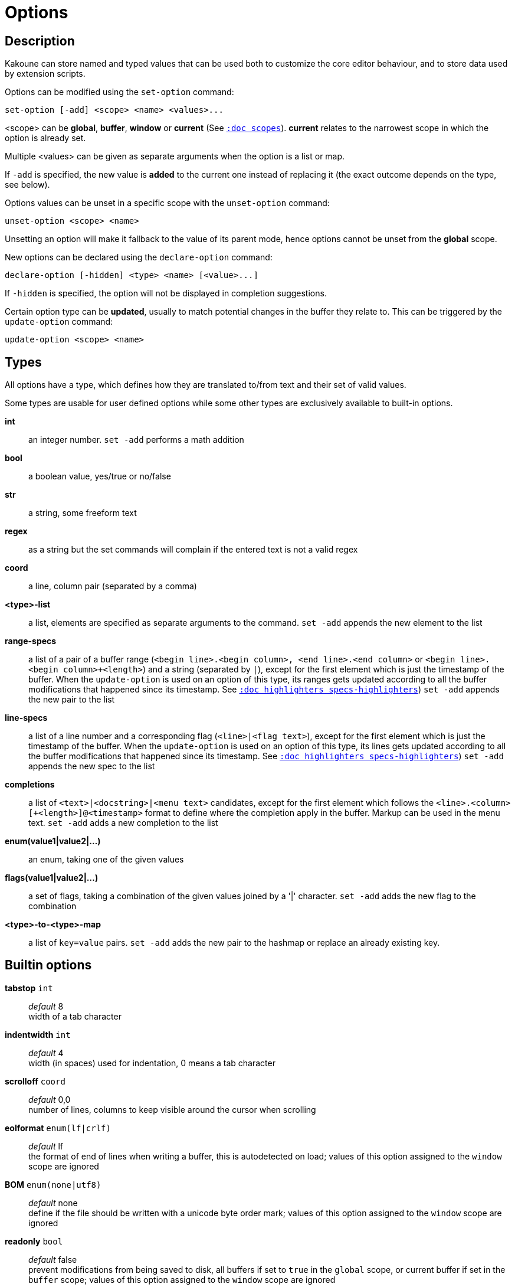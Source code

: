 = Options

== Description

Kakoune can store named and typed values that can be used both to
customize the core editor behaviour, and to store data used by extension
scripts.

[[set-option]]
Options can be modified using the `set-option` command:

--------------------------------------------
set-option [-add] <scope> <name> <values>...
--------------------------------------------

<scope> can be *global*, *buffer*, *window* or *current* (See
<<scopes#,`:doc scopes`>>). *current* relates to the narrowest scope in
which the option is already set.

Multiple <values> can be given as separate arguments when the option is a
list or map.

If `-add` is specified, the new value is *added* to the current one
instead of replacing it (the exact outcome depends on the type, see below).

[[unset-option]]
Options values can be unset in a specific scope with the `unset-option`
command:

---------------------------
unset-option <scope> <name>
---------------------------

Unsetting an option will make it fallback to the value of its parent mode,
hence options cannot be unset from the *global* scope.

[[declare-option]]
New options can be declared using the `declare-option` command:

---------------------------------------------------
declare-option [-hidden] <type> <name> [<value>...]
---------------------------------------------------

If `-hidden` is specified, the option will not be displayed in completion
suggestions.

[[update-option]]
Certain option type can be *updated*, usually to match potential changes
in the buffer they relate to. This can be triggered by the `update-option`
command:

----------------------------
update-option <scope> <name>
----------------------------

== Types

All options have a type, which defines how they are translated to/from
text and their set of valid values.

Some types are usable for user defined options while some other types
are exclusively available to built-in options.

*int*::
    an integer number.
    `set -add` performs a math addition

*bool*::
    a boolean value, yes/true or no/false

*str*::
    a string, some freeform text

*regex*::
    as a string but the set commands will complain if the entered text
    is not a valid regex

*coord*::
    a line, column pair (separated by a comma)

*<type>-list*::
    a list, elements are specified as separate arguments to the command.
    `set -add` appends the new element to the list

*range-specs*::
    a list of a pair of a buffer range (`<begin line>.<begin column>,
    <end line>.<end column>` or `<begin line>.<begin column>+<length>`)
    and a string (separated by `|`), except for the first element which
    is just the timestamp of the buffer. When the `update-option` is
    used on an option of this type, its ranges gets updated according
    to all the buffer modifications that happened since its timestamp.
    See <<highlighters#specs-highlighters,`:doc highlighters specs-highlighters`>>)
    `set -add` appends the new pair to the list

*line-specs*::
    a list of a line number and a corresponding flag (`<line>|<flag
    text>`), except for the first element which is just the timestamp
    of the buffer. When the `update-option` is used on an option of this
    type, its lines gets updated according to all the buffer modifications
    that happened since its timestamp.
    See <<highlighters#specs-highlighters,`:doc highlighters specs-highlighters`>>)
    `set -add` appends the new spec to the list

*completions*::
    a list of `<text>|<docstring>|<menu text>` candidates,
    except for the first element which follows the
    `<line>.<column>[+<length>]@<timestamp>` format to define where the
    completion apply in the buffer. Markup can be used in the menu text.
    `set -add` adds a new completion to the list

*enum(value1|value2|...)*::
    an enum, taking one of the given values

*flags(value1|value2|...)*::
    a set of flags, taking a combination of the given values joined by a
    '|' character.
    `set -add` adds the new flag to the combination

*<type>-to-<type>-map*::
    a list of `key=value` pairs.
    `set -add` adds the new pair to the hashmap or replace an already
    existing key.

== Builtin options

*tabstop* `int`::
    _default_ 8 +
    width of a tab character

*indentwidth* `int`::
    _default_ 4 +
    width (in spaces) used for indentation, 0 means a tab character

*scrolloff* `coord`::
    _default_ 0,0 +
    number of lines, columns to keep visible around the cursor when
    scrolling

*eolformat* `enum(lf|crlf)`::
    _default_ lf +
    the format of end of lines when writing a buffer, this is autodetected
    on load; values of this option assigned to the `window` scope are
    ignored

*BOM* `enum(none|utf8)`::
    _default_ none +
    define if the file should be written with a unicode byte order mark;
    values of this option assigned to the `window` scope are ignored

*readonly* `bool`::
    _default_ false +
    prevent modifications from being saved to disk, all buffers if set
    to `true` in the `global` scope, or current buffer if set in the
    `buffer` scope; values of this option assigned to the `window`
    scope are ignored

*incsearch* `bool`::
    _default_ true +
    execute search as it is typed

*aligntab* `bool`::
    _default_ false +
    use tabs for alignment command

*autoinfo* `flags(command|onkey|normal)`::
    _default_ command|onkey +
    display automatic information box in the enabled contexts

*auto_complete* `flags(insert|prompt)`::
    _default_ insert|prompt +
    automatically display possible completions in the enabled modes.

*ignored_files* `regex`::
    filenames matching this regex won't be considered as candidates
    on filename completion (except if the text being completed already
    matches it)

*disabled_hooks* `regex`::
    hooks whose group matches this regex won't be executed. For example
    indentation hooks can be disabled with `.*-indent`.
    (See <<hooks#disabling-hooks,`:doc hooks`>>)

*filetype* `str`::
    arbitrary string defining the type of the file. Filetype dependent
    actions should hook on this option changing for activation/deactivation

*path* `str-list`::
    _default_ ./:%/:/usr/include +
    directories to search for *gf* command and filenames completion
    `%/` represents the current buffer directory

*completers* `completer-list`::
    _default_ filename:word=all +
    completion engines to use for insert mode completion (they are tried
    in order until one generates candidates). Existing completers are:

    *word=all*, *word=buffer*:::
        which complete using words in all buffers (*word=all*)
        or only the current one (*word=buffer*)

    *filename*:::
        which tries to detect when a filename is being entered and
        provides completion based on local filesystem

    *line*:::
        which complete using lines in current buffer

    *option=<opt-name>*:::
        where *opt-name* is an option of type 'completions' whose
        contents will be used

*static_words* `str-list`::
    list of words that are always added to completion candidates
    when completing words in insert mode

*extra_word_chars* `codepoint-list`::
    a list of all additional codepoints that should be considered
    as word character.

*matching_pairs* `codepoint-list`::
    _default_ `(:):{:}:[:]:<:>`
    a list of codepoints that are to be treated as matching pairs
    for the *m* command.

*autoreload* `enum(yes|no|ask)`::
    _default_ ask +
    auto reload the buffers when an external modification is detected

*debug* `flags(hooks|shell|profile|keys|commands)`::
    dump various debug information in the '\*debug*' buffer

*idle_timeout* `int`::
    _default_ 50 +
    timeout, in milliseconds, with no user input that will trigger the
    *PromptIdle*, *InsertIdle* and *NormalIdle* hooks, and autocompletion.

*fs_checkout_timeout* `int`::
    _default_ 500 +
    timeout, in milliseconds, between checks in normal mode of modifications
    of the file associated with the current buffer on the filesystem.

*modelinefmt* `string`::
    A format string used to generate the mode line, that string is
    first expanded as a command line would be (expanding '%...{...}'
    strings), then markup tags are applied (See <<expansions#,`:doc expansions`>>)
    Two special atoms are available as markup:

        *`{{mode_info}}`*:::
            Information about the current mode, such as `insert 3 sel` or
            `prompt`. The faces used are StatusLineMode, StatusLineInfo,
            and StatusLineValue.

        *`{{context_info}}`*:::
            Information such as `[+][recording (@)][no-hooks][new file][fifo]`,
            in face Information.

    The default value is '%val{bufname} %val{cursor_line}:%val{cursor_char_column} {{context_info}} {{mode_info}} - %val{client}@[%val{session}]'

*ui_options* `str-to-str-map`::
    a list of `key=value` pairs that are forwarded to the user
    interface implementation. The NCurses UI support the following options:

        *ncurses_set_title*:::
            if *yes* or *true*, the terminal emulator title will
            be changed

        *ncurses_status_on_top*:::
            if *yes*, or *true* the status line will be placed
            at the top of the terminal rather than at the bottom

        *ncurses_assistant*:::
            specify the nice assistant displayed in info boxes,
            can be *clippy* (the default), *cat*, *dilbert* or *none*

        *ncurses_enable_mouse*:::
            boolean option that enables mouse support

        *ncurses_change_colors*:::
            boolean option that can disable color palette changing if the
            terminfo enables it but the terminal does not support it.

        *ncurses_wheel_down_button*, *ncurses_wheel_up_button*:::
            specify which button send for wheel down/up events

        *ncurses_shift_function_key*:::
            Function key from which shifted function key start, if the
            terminal sends F13 for <s-F1>, this should be set to 12.

[[startup-info]]
*startup_info_version* `int`::
    _default_ 0 +
    Controls which messages will be displayed in the startup info box, only messages
    relating to a Kakoune version greater than this value will be displayed. Versions
    are written as a single number: Like `20180413` for version `2018.04.13`
